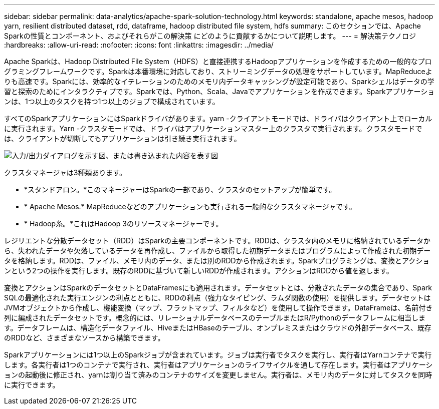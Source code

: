---
sidebar: sidebar 
permalink: data-analytics/apache-spark-solution-technology.html 
keywords: standalone, apache mesos, hadoop yarn, resilient distributed dataset, rdd, dataframe, hadoop distributed file system, hdfs 
summary: このセクションでは、Apache Sparkの性質とコンポーネント、およびそれらがこの解決策 にどのように貢献するかについて説明します。 
---
= 解決策テクノロジ
:hardbreaks:
:allow-uri-read: 
:nofooter: 
:icons: font
:linkattrs: 
:imagesdir: ../media/


[role="lead"]
Apache Sparkは、Hadoop Distributed File System（HDFS）と直接連携するHadoopアプリケーションを作成するための一般的なプログラミングフレームワークです。Sparkは本番環境に対応しており、ストリーミングデータの処理をサポートしています。MapReduceよりも高速です。Sparkには、効率的なイテレーションのためのメモリ内データキャッシングが設定可能であり、Sparkシェルはデータの学習と探索のためにインタラクティブです。Sparkでは、Python、Scala、Javaでアプリケーションを作成できます。Sparkアプリケーションは、1つ以上のタスクを持つ1つ以上のジョブで構成されています。

すべてのSparkアプリケーションにはSparkドライバがあります。yarn -クライアントモードでは、ドライバはクライアント上でローカルに実行されます。Yarn -クラスタモードでは、ドライバはアプリケーションマスター上のクラスタで実行されます。クラスタモードでは、クライアントが切断してもアプリケーションは引き続き実行されます。

image:apache-spark-image3.png["入力/出力ダイアログを示す図、または書き込まれた内容を表す図"]

クラスタマネージャは3種類あります。

* *スタンドアロン。*このマネージャーはSparkの一部であり、クラスタのセットアップが簡単です。
* * Apache Mesos.* MapReduceなどのアプリケーションも実行される一般的なクラスタマネージャです。
* * Hadoop糸。*これはHadoop 3のリソースマネージャーです。


レジリエントな分散データセット（RDD）はSparkの主要コンポーネントです。RDDは、クラスタ内のメモリに格納されているデータから、失われたデータや欠落しているデータを再作成し、ファイルから取得した初期データまたはプログラムによって作成された初期データを格納します。RDDは、ファイル、メモリ内のデータ、または別のRDDから作成されます。Sparkプログラミングは、変換とアクションという2つの操作を実行します。既存のRDDに基づいて新しいRDDが作成されます。アクションはRDDから値を返します。

変換とアクションはSparkのデータセットとDataFramesにも適用されます。データセットとは、分散されたデータの集合であり、Spark SQLの最適化された実行エンジンの利点とともに、RDDの利点（強力なタイピング、ラムダ関数の使用）を提供します。データセットはJVMオブジェクトから作成し、機能変換（マップ、フラットマップ、フィルタなど）を使用して操作できます。DataFrameは、名前付き列に編成されたデータセットです。概念的には、リレーショナルデータベースのテーブルまたはR/Pythonのデータフレームに相当します。データフレームは、構造化データファイル、HiveまたはHBaseのテーブル、オンプレミスまたはクラウドの外部データベース、既存のRDDなど、さまざまなソースから構築できます。

Sparkアプリケーションには1つ以上のSparkジョブが含まれています。ジョブは実行者でタスクを実行し、実行者はYarnコンテナで実行します。各実行者は1つのコンテナで実行され、実行者はアプリケーションのライフサイクルを通して存在します。実行者はアプリケーションの起動後に修正され、yarnは割り当て済みのコンテナのサイズを変更しません。実行者は、メモリ内のデータに対してタスクを同時に実行できます。
